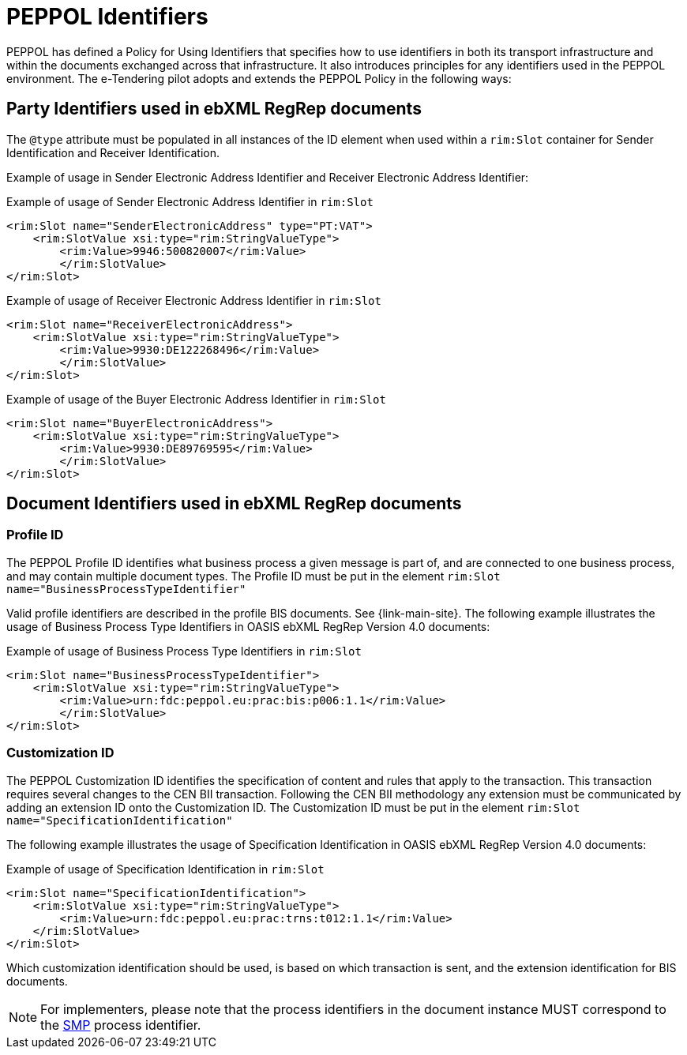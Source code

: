 
= PEPPOL Identifiers

PEPPOL has defined a Policy for Using Identifiers that specifies how to use identifiers in both its transport infrastructure and within the documents exchanged across that infrastructure. It also introduces principles for any identifiers used in the PEPPOL environment. The e-Tendering pilot adopts and extends the PEPPOL Policy in the following ways:

== Party Identifiers used in  ebXML RegRep documents
The `@type` attribute must be populated in all instances of the ID element when used within a `rim:Slot` container for Sender Identification and Receiver Identification.

Example of usage in Sender Electronic Address Identifier and Receiver Electronic Address Identifier:

[source,xml,indent=0]
.Example of usage of Sender Electronic Address Identifier in `rim:Slot`
----
<rim:Slot name="SenderElectronicAddress" type="PT:VAT">
    <rim:SlotValue xsi:type="rim:StringValueType">
        <rim:Value>9946:500820007</rim:Value>
	</rim:SlotValue>
</rim:Slot>

----
[source,xml,indent=0]
.Example of usage of Receiver Electronic Address Identifier in `rim:Slot`
----
<rim:Slot name="ReceiverElectronicAddress">
    <rim:SlotValue xsi:type="rim:StringValueType">
        <rim:Value>9930:DE122268496</rim:Value>
	</rim:SlotValue>
</rim:Slot>

----
[source,xml,indent=0]
.Example of usage of the Buyer Electronic Address Identifier in `rim:Slot`
----
<rim:Slot name="BuyerElectronicAddress">
    <rim:SlotValue xsi:type="rim:StringValueType">
        <rim:Value>9930:DE89769595</rim:Value>
	</rim:SlotValue>
</rim:Slot>

----

== Document Identifiers used in ebXML RegRep documents

=== Profile ID
The PEPPOL Profile ID identifies what business process a given message is part of, and are connected to one business process, and may contain multiple document types. The Profile ID must be put in the element `rim:Slot name="BusinessProcessTypeIdentifier"`

Valid profile identifiers are described in the profile BIS documents. See {link-main-site}. The following example illustrates the usage of Business Process Type Identifiers in OASIS ebXML RegRep Version 4.0 documents:

[source,xml,indent=0]
.Example of usage of Business Process Type Identifiers in `rim:Slot`
----
<rim:Slot name="BusinessProcessTypeIdentifier">
    <rim:SlotValue xsi:type="rim:StringValueType">
        <rim:Value>urn:fdc:peppol.eu:prac:bis:p006:1.1</rim:Value>
	</rim:SlotValue>
</rim:Slot>
----



=== Customization ID

The PEPPOL Customization ID identifies the specification of content and rules that apply to the transaction. This transaction requires several changes to the CEN BII transaction. Following the CEN BII methodology any extension must be communicated by adding an extension ID onto the Customization ID. The Customization ID must be put in the element `rim:Slot name="SpecificationIdentification"`

The following example illustrates the usage of Specification Identification in OASIS ebXML RegRep Version 4.0 documents:

[source,xml,indent=0]
.Example of usage of Specification Identification in `rim:Slot`
----
<rim:Slot name="SpecificationIdentification">
    <rim:SlotValue xsi:type="rim:StringValueType">
        <rim:Value>urn:fdc:peppol.eu:prac:trns:t012:1.1</rim:Value>
    </rim:SlotValue>
</rim:Slot>
----

Which customization identification should be used, is based on which transaction is sent, and the extension identification for BIS documents.

NOTE: For implementers, please note that the process identifiers in the document instance MUST correspond to the http://docs.oasis-open.org/bdxr/bdx-smp/v1.0/cs03/bdx-smp-v1.0-cs03.pdf[SMP] process identifier.
